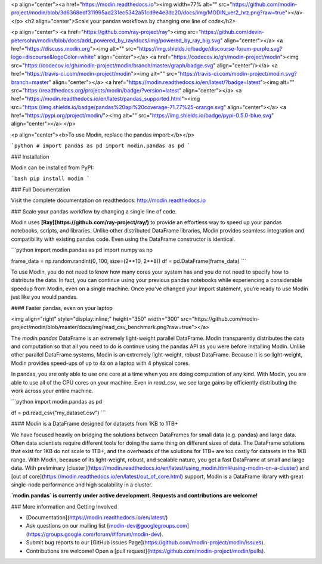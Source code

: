 <p align="center"><a href="https://modin.readthedocs.io"><img width=77% alt="" src="https://github.com/modin-project/modin/blob/3d6368edf311995ad231ec5342a51cd9e4e3dc20/docs/img/MODIN_ver2_hrz.png?raw=true"></a></p>
<h2 align="center">Scale your pandas workflows by changing one line of code</h2>

<p align="center">
<a href="https://github.com/ray-project/ray"><img src="https://github.com/devin-petersohn/modin/blob/docs/add_powered_by_ray/docs/img/powered_by_ray_big.svg" align="center"></a>
<a href="https://discuss.modin.org"><img alt="" src="https://img.shields.io/badge/discourse-forum-purple.svg?logo=discourse&logoColor=white" align="center"></a>
<a href="https://codecov.io/gh/modin-project/modin"><img src="https://codecov.io/gh/modin-project/modin/branch/master/graph/badge.svg" align="center"/></a>
<a href="https://travis-ci.com/modin-project/modin"><img alt="" src="https://travis-ci.com/modin-project/modin.svg?branch=master" align="center"></a>
<a href="https://modin.readthedocs.io/en/latest/?badge=latest"><img alt="" src="https://readthedocs.org/projects/modin/badge/?version=latest" align="center"></a>
<a href="https://modin.readthedocs.io/en/latest/pandas_supported.html"><img src="https://img.shields.io/badge/pandas%20api%20coverage-71.77%25-orange.svg" align="center"></a>
<a href="https://pypi.org/project/modin/"><img alt="" src="https://img.shields.io/badge/pypi-0.5.0-blue.svg" align="center"></a>
</p>


<p align="center"><b>To use Modin, replace the pandas import:</b></p>

```python
# import pandas as pd
import modin.pandas as pd
```

### Installation

Modin can be installed from PyPI:

```bash
pip install modin
```

### Full Documentation

Visit the complete documentation on readthedocs: http://modin.readthedocs.io

### Scale your pandas workflow by changing a single line of code.

Modin uses **[Ray](https://github.com/ray-project/ray/)** to provide an effortless way
to speed up your pandas notebooks, scripts, and libraries. Unlike other distributed
DataFrame libraries, Modin provides seamless integration and compatibility with existing
pandas code. Even using the DataFrame constructor is identical.

```python
import modin.pandas as pd
import numpy as np

frame_data = np.random.randint(0, 100, size=(2**10, 2**8))
df = pd.DataFrame(frame_data)
```

To use Modin, you do not need to know how many cores your system has and you do not need
to  specify how to distribute the data. In fact, you can continue using your previous
pandas notebooks while experiencing a considerable speedup from Modin, even on a single
machine. Once you’ve changed your import statement, you’re ready to use Modin just like
you would pandas.

#### Faster pandas, even on your laptop

<img align="right" style="display:inline;" height="350" width="300" src="https://github.com/modin-project/modin/blob/master/docs/img/read_csv_benchmark.png?raw=true"></a>

The `modin.pandas` DataFrame is an extremely light-weight parallel DataFrame. Modin 
transparently distributes the data and computation so that all you need to do is
continue using the pandas API as you were before installing Modin. Unlike other parallel
DataFrame systems, Modin is an extremely light-weight, robust DataFrame. Because it is
so light-weight, Modin provides speed-ups of up to 4x on a laptop with 4 physical cores.

In pandas, you are only able to use one core at a time when you are doing computation of
any kind. With Modin, you are able to use all of the CPU cores on your machine. Even in
`read_csv`, we see large gains by efficiently distributing the work across your entire
machine.

```python
import modin.pandas as pd

df = pd.read_csv("my_dataset.csv")
```

#### Modin is a DataFrame designed for datasets from 1KB to 1TB+ 

We have focused heavily on bridging the solutions between DataFrames for small data 
(e.g. pandas) and large data. Often data scientists require different tools for doing
the same thing on different sizes of data. The DataFrame solutions that exist for 1KB do
not scale to 1TB+, and the overheads of the solutions for 1TB+ are too costly for 
datasets in the 1KB range. With Modin, because of its light-weight, robust, and scalable
nature, you get a fast DataFrame at small and large data. With preliminary [cluster](https://modin.readthedocs.io/en/latest/using_modin.html#using-modin-on-a-cluster)
and [out of core](https://modin.readthedocs.io/en/latest/out_of_core.html)
support, Modin is a DataFrame library with great single-node performance and high
scalability in a cluster.

**`modin.pandas` is currently under active development. Requests and contributions are welcome!**


### More information and Getting Involved

- [Documentation](https://modin.readthedocs.io/en/latest/)
- Ask questions on our mailing list [modin-dev@googlegroups.com](https://groups.google.com/forum/#!forum/modin-dev).
- Submit bug reports to our [GitHub Issues Page](https://github.com/modin-project/modin/issues).
- Contributions are welcome! Open a [pull request](https://github.com/modin-project/modin/pulls).



